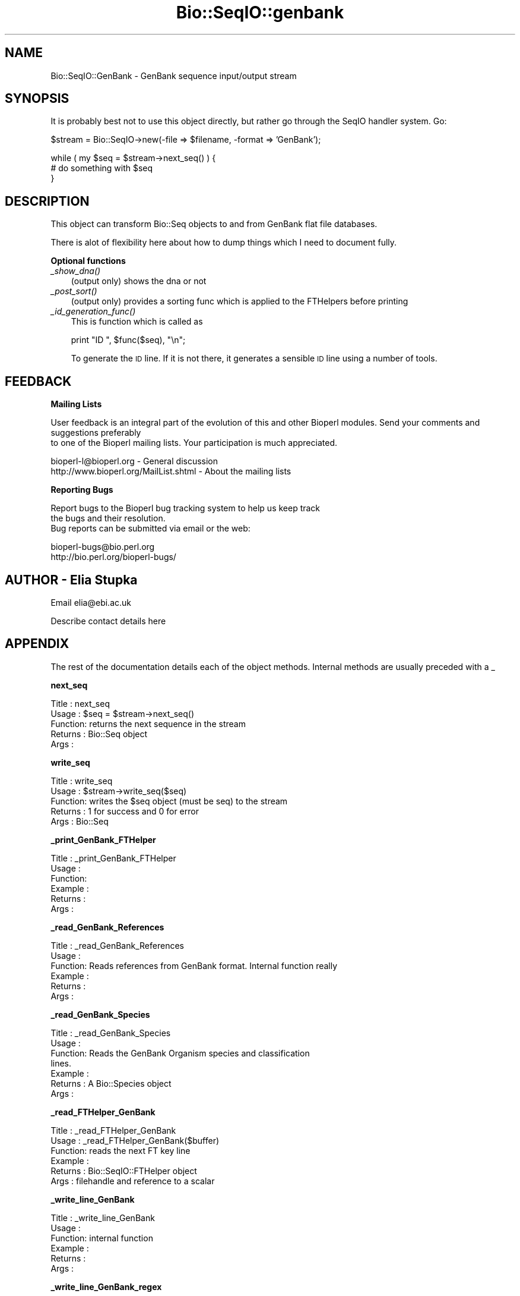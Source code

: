 .\" Automatically generated by Pod::Man version 1.02
.\" Wed Jun 27 13:30:56 2001
.\"
.\" Standard preamble:
.\" ======================================================================
.de Sh \" Subsection heading
.br
.if t .Sp
.ne 5
.PP
\fB\\$1\fR
.PP
..
.de Sp \" Vertical space (when we can't use .PP)
.if t .sp .5v
.if n .sp
..
.de Ip \" List item
.br
.ie \\n(.$>=3 .ne \\$3
.el .ne 3
.IP "\\$1" \\$2
..
.de Vb \" Begin verbatim text
.ft CW
.nf
.ne \\$1
..
.de Ve \" End verbatim text
.ft R

.fi
..
.\" Set up some character translations and predefined strings.  \*(-- will
.\" give an unbreakable dash, \*(PI will give pi, \*(L" will give a left
.\" double quote, and \*(R" will give a right double quote.  | will give a
.\" real vertical bar.  \*(C+ will give a nicer C++.  Capital omega is used
.\" to do unbreakable dashes and therefore won't be available.  \*(C` and
.\" \*(C' expand to `' in nroff, nothing in troff, for use with C<>
.tr \(*W-|\(bv\*(Tr
.ds C+ C\v'-.1v'\h'-1p'\s-2+\h'-1p'+\s0\v'.1v'\h'-1p'
.ie n \{\
.    ds -- \(*W-
.    ds PI pi
.    if (\n(.H=4u)&(1m=24u) .ds -- \(*W\h'-12u'\(*W\h'-12u'-\" diablo 10 pitch
.    if (\n(.H=4u)&(1m=20u) .ds -- \(*W\h'-12u'\(*W\h'-8u'-\"  diablo 12 pitch
.    ds L" ""
.    ds R" ""
.    ds C` `
.    ds C' '
'br\}
.el\{\
.    ds -- \|\(em\|
.    ds PI \(*p
.    ds L" ``
.    ds R" ''
'br\}
.\"
.\" If the F register is turned on, we'll generate index entries on stderr
.\" for titles (.TH), headers (.SH), subsections (.Sh), items (.Ip), and
.\" index entries marked with X<> in POD.  Of course, you'll have to process
.\" the output yourself in some meaningful fashion.
.if \nF \{\
.    de IX
.    tm Index:\\$1\t\\n%\t"\\$2"
.    .
.    nr % 0
.    rr F
.\}
.\"
.\" For nroff, turn off justification.  Always turn off hyphenation; it
.\" makes way too many mistakes in technical documents.
.hy 0
.if n .na
.\"
.\" Accent mark definitions (@(#)ms.acc 1.5 88/02/08 SMI; from UCB 4.2).
.\" Fear.  Run.  Save yourself.  No user-serviceable parts.
.bd B 3
.    \" fudge factors for nroff and troff
.if n \{\
.    ds #H 0
.    ds #V .8m
.    ds #F .3m
.    ds #[ \f1
.    ds #] \fP
.\}
.if t \{\
.    ds #H ((1u-(\\\\n(.fu%2u))*.13m)
.    ds #V .6m
.    ds #F 0
.    ds #[ \&
.    ds #] \&
.\}
.    \" simple accents for nroff and troff
.if n \{\
.    ds ' \&
.    ds ` \&
.    ds ^ \&
.    ds , \&
.    ds ~ ~
.    ds /
.\}
.if t \{\
.    ds ' \\k:\h'-(\\n(.wu*8/10-\*(#H)'\'\h"|\\n:u"
.    ds ` \\k:\h'-(\\n(.wu*8/10-\*(#H)'\`\h'|\\n:u'
.    ds ^ \\k:\h'-(\\n(.wu*10/11-\*(#H)'^\h'|\\n:u'
.    ds , \\k:\h'-(\\n(.wu*8/10)',\h'|\\n:u'
.    ds ~ \\k:\h'-(\\n(.wu-\*(#H-.1m)'~\h'|\\n:u'
.    ds / \\k:\h'-(\\n(.wu*8/10-\*(#H)'\z\(sl\h'|\\n:u'
.\}
.    \" troff and (daisy-wheel) nroff accents
.ds : \\k:\h'-(\\n(.wu*8/10-\*(#H+.1m+\*(#F)'\v'-\*(#V'\z.\h'.2m+\*(#F'.\h'|\\n:u'\v'\*(#V'
.ds 8 \h'\*(#H'\(*b\h'-\*(#H'
.ds o \\k:\h'-(\\n(.wu+\w'\(de'u-\*(#H)/2u'\v'-.3n'\*(#[\z\(de\v'.3n'\h'|\\n:u'\*(#]
.ds d- \h'\*(#H'\(pd\h'-\w'~'u'\v'-.25m'\f2\(hy\fP\v'.25m'\h'-\*(#H'
.ds D- D\\k:\h'-\w'D'u'\v'-.11m'\z\(hy\v'.11m'\h'|\\n:u'
.ds th \*(#[\v'.3m'\s+1I\s-1\v'-.3m'\h'-(\w'I'u*2/3)'\s-1o\s+1\*(#]
.ds Th \*(#[\s+2I\s-2\h'-\w'I'u*3/5'\v'-.3m'o\v'.3m'\*(#]
.ds ae a\h'-(\w'a'u*4/10)'e
.ds Ae A\h'-(\w'A'u*4/10)'E
.    \" corrections for vroff
.if v .ds ~ \\k:\h'-(\\n(.wu*9/10-\*(#H)'\s-2\u~\d\s+2\h'|\\n:u'
.if v .ds ^ \\k:\h'-(\\n(.wu*10/11-\*(#H)'\v'-.4m'^\v'.4m'\h'|\\n:u'
.    \" for low resolution devices (crt and lpr)
.if \n(.H>23 .if \n(.V>19 \
\{\
.    ds : e
.    ds 8 ss
.    ds o a
.    ds d- d\h'-1'\(ga
.    ds D- D\h'-1'\(hy
.    ds th \o'bp'
.    ds Th \o'LP'
.    ds ae ae
.    ds Ae AE
.\}
.rm #[ #] #H #V #F C
.\" ======================================================================
.\"
.IX Title "Bio::SeqIO::genbank 3"
.TH Bio::SeqIO::genbank 3 "perl v5.6.0" "2001-06-01" "User Contributed Perl Documentation"
.UC
.SH "NAME"
Bio::SeqIO::GenBank \- GenBank sequence input/output stream
.SH "SYNOPSIS"
.IX Header "SYNOPSIS"
It is probably best not to use this object directly, but
rather go through the SeqIO handler system. Go:
.PP
.Vb 1
\&    $stream = Bio::SeqIO->new(-file => $filename, -format => 'GenBank');
.Ve
.Vb 3
\&    while ( my $seq = $stream->next_seq() ) {
\&        # do something with $seq
\&    }
.Ve
.SH "DESCRIPTION"
.IX Header "DESCRIPTION"
This object can transform Bio::Seq objects to and from GenBank flat
file databases.
.PP
There is alot of flexibility here about how to dump things which I need
to document fully.
.Sh "Optional functions"
.IX Subsection "Optional functions"
.Ip "\fI_show_dna()\fR" 3
.IX Item "_show_dna()"
(output only) shows the dna or not
.Ip "\fI_post_sort()\fR" 3
.IX Item "_post_sort()"
(output only) provides a sorting func which is applied to the FTHelpers
before printing
.Ip "\fI_id_generation_func()\fR" 3
.IX Item "_id_generation_func()"
This is function which is called as 
.Sp
.Vb 1
\&   print "ID   ", $func($seq), "\en";
.Ve
To generate the \s-1ID\s0 line. If it is not there, it generates a sensible \s-1ID\s0
line using a number of tools.
.SH "FEEDBACK"
.IX Header "FEEDBACK"
.Sh "Mailing Lists"
.IX Subsection "Mailing Lists"
User feedback is an integral part of the evolution of this
and other Bioperl modules. Send your comments and suggestions preferably
 to one of the Bioperl mailing lists.
Your participation is much appreciated.
.PP
.Vb 2
\&  bioperl-l@bioperl.org                  - General discussion
\&  http://www.bioperl.org/MailList.shtml  - About the mailing lists
.Ve
.Sh "Reporting Bugs"
.IX Subsection "Reporting Bugs"
Report bugs to the Bioperl bug tracking system to help us keep track
 the bugs and their resolution.
 Bug reports can be submitted via email or the web:
.PP
.Vb 2
\&  bioperl-bugs@bio.perl.org
\&  http://bio.perl.org/bioperl-bugs/
.Ve
.SH "AUTHOR \- Elia Stupka"
.IX Header "AUTHOR - Elia Stupka"
Email elia@ebi.ac.uk
.PP
Describe contact details here
.SH "APPENDIX"
.IX Header "APPENDIX"
The rest of the documentation details each of the object methods. Internal methods are usually preceded with a _
.Sh "next_seq"
.IX Subsection "next_seq"
.Vb 5
\& Title   : next_seq
\& Usage   : $seq = $stream->next_seq()
\& Function: returns the next sequence in the stream
\& Returns : Bio::Seq object
\& Args    :
.Ve
.Sh "write_seq"
.IX Subsection "write_seq"
.Vb 5
\& Title   : write_seq
\& Usage   : $stream->write_seq($seq)
\& Function: writes the $seq object (must be seq) to the stream
\& Returns : 1 for success and 0 for error
\& Args    : Bio::Seq
.Ve
.Sh "_print_GenBank_FTHelper"
.IX Subsection "_print_GenBank_FTHelper"
.Vb 6
\& Title   : _print_GenBank_FTHelper
\& Usage   :
\& Function:
\& Example :
\& Returns : 
\& Args    :
.Ve
.Sh "_read_GenBank_References"
.IX Subsection "_read_GenBank_References"
.Vb 6
\& Title   : _read_GenBank_References
\& Usage   :
\& Function: Reads references from GenBank format. Internal function really
\& Example :
\& Returns : 
\& Args    :
.Ve
.Sh "_read_GenBank_Species"
.IX Subsection "_read_GenBank_Species"
.Vb 7
\& Title   : _read_GenBank_Species
\& Usage   :
\& Function: Reads the GenBank Organism species and classification
\&           lines.
\& Example :
\& Returns : A Bio::Species object
\& Args    :
.Ve
.Sh "_read_FTHelper_GenBank"
.IX Subsection "_read_FTHelper_GenBank"
.Vb 6
\& Title   : _read_FTHelper_GenBank
\& Usage   : _read_FTHelper_GenBank($buffer)
\& Function: reads the next FT key line
\& Example :
\& Returns : Bio::SeqIO::FTHelper object 
\& Args    : filehandle and reference to a scalar
.Ve
.Sh "_write_line_GenBank"
.IX Subsection "_write_line_GenBank"
.Vb 6
\& Title   : _write_line_GenBank
\& Usage   :
\& Function: internal function
\& Example :
\& Returns : 
\& Args    :
.Ve
.Sh "_write_line_GenBank_regex"
.IX Subsection "_write_line_GenBank_regex"
.Vb 9
\& Title   : _write_line_GenBank_regex
\& Usage   :
\& Function: internal function for writing lines of specified
\&           length, with different first and the next line 
\&           left hand headers and split at specific points in the
\&           text
\& Example :
\& Returns : nothing
\& Args    : file handle, first header, second header, text-line, regex for line breaks, total line length
.Ve
.Sh "_post_sort"
.IX Subsection "_post_sort"
.Vb 5
\& Title   : _post_sort
\& Usage   : $obj->_post_sort($newval)
\& Function: 
\& Returns : value of _post_sort
\& Args    : newvalue (optional)
.Ve
.Sh "_show_dna"
.IX Subsection "_show_dna"
.Vb 5
\& Title   : _show_dna
\& Usage   : $obj->_show_dna($newval)
\& Function: 
\& Returns : value of _show_dna
\& Args    : newvalue (optional)
.Ve
.Sh "_id_generation_func"
.IX Subsection "_id_generation_func"
.Vb 5
\& Title   : _id_generation_func
\& Usage   : $obj->_id_generation_func($newval)
\& Function: 
\& Returns : value of _id_generation_func
\& Args    : newvalue (optional)
.Ve
.Sh "_ac_generation_func"
.IX Subsection "_ac_generation_func"
.Vb 5
\& Title   : _ac_generation_func
\& Usage   : $obj->_ac_generation_func($newval)
\& Function: 
\& Returns : value of _ac_generation_func
\& Args    : newvalue (optional)
.Ve
.Sh "_sv_generation_func"
.IX Subsection "_sv_generation_func"
.Vb 5
\& Title   : _sv_generation_func
\& Usage   : $obj->_sv_generation_func($newval)
\& Function: 
\& Returns : value of _sv_generation_func
\& Args    : newvalue (optional)
.Ve
.Sh "_kw_generation_func"
.IX Subsection "_kw_generation_func"
.Vb 5
\& Title   : _kw_generation_func
\& Usage   : $obj->_kw_generation_func($newval)
\& Function: 
\& Returns : value of _kw_generation_func
\& Args    : newvalue (optional)
.Ve
